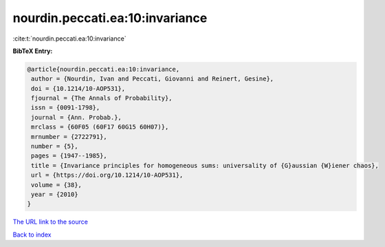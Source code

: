nourdin.peccati.ea:10:invariance
================================

:cite:t:`nourdin.peccati.ea:10:invariance`

**BibTeX Entry:**

.. code-block:: bibtex

   @article{nourdin.peccati.ea:10:invariance,
    author = {Nourdin, Ivan and Peccati, Giovanni and Reinert, Gesine},
    doi = {10.1214/10-AOP531},
    fjournal = {The Annals of Probability},
    issn = {0091-1798},
    journal = {Ann. Probab.},
    mrclass = {60F05 (60F17 60G15 60H07)},
    mrnumber = {2722791},
    number = {5},
    pages = {1947--1985},
    title = {Invariance principles for homogeneous sums: universality of {G}aussian {W}iener chaos},
    url = {https://doi.org/10.1214/10-AOP531},
    volume = {38},
    year = {2010}
   }
`The URL link to the source <ttps://doi.org/10.1214/10-AOP531}>`_


`Back to index <../By-Cite-Keys.html>`_
